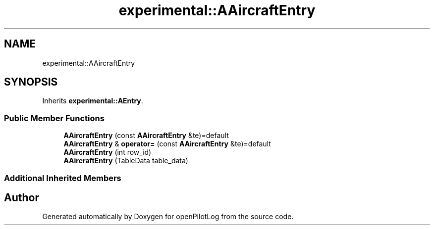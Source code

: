 .TH "experimental::AAircraftEntry" 3 "Sat Dec 26 2020" "openPilotLog" \" -*- nroff -*-
.ad l
.nh
.SH NAME
experimental::AAircraftEntry
.SH SYNOPSIS
.br
.PP
.PP
Inherits \fBexperimental::AEntry\fP\&.
.SS "Public Member Functions"

.in +1c
.ti -1c
.RI "\fBAAircraftEntry\fP (const \fBAAircraftEntry\fP &te)=default"
.br
.ti -1c
.RI "\fBAAircraftEntry\fP & \fBoperator=\fP (const \fBAAircraftEntry\fP &te)=default"
.br
.ti -1c
.RI "\fBAAircraftEntry\fP (int row_id)"
.br
.ti -1c
.RI "\fBAAircraftEntry\fP (TableData table_data)"
.br
.in -1c
.SS "Additional Inherited Members"


.SH "Author"
.PP 
Generated automatically by Doxygen for openPilotLog from the source code\&.
